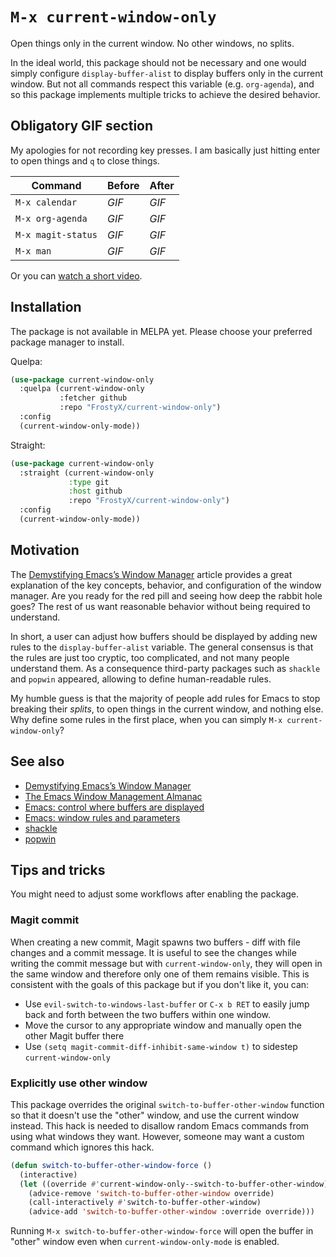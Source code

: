 * ~M-x current-window-only~

Open things only in the current window. No other windows, no splits.

In the ideal world, this package should not be necessary and one would
simply configure ~display-buffer-alist~ to display buffers only in the
current window. But not all commands respect this variable
(e.g. ~org-agenda~), and so this package implements multiple tricks to
achieve the desired behavior.

** Obligatory GIF section

My apologies for not recording key presses. I am basically just
hitting enter to open things and ~q~ to close things.

| Command            | Before                                        | After                                        |
|--------------------+-----------------------------------------------+----------------------------------------------|
| ~M-x calendar~     | [[images/calendar-before.gif?raw=1][GIF]]     | [[images/calendar-after.gif?raw=1][GIF]]     |
| ~M-x org-agenda~   | [[images/org-agenda-before.gif?raw=1][GIF]]   | [[images/org-agenda-after.gif?raw=1][GIF]]   |
| ~M-x magit-status~ | [[images/magit-status-before.gif?raw=1][GIF]] | [[images/magit-status-after.gif?raw=1][GIF]] |
| ~M-x man~          | [[images/man-before.gif?raw=1][GIF]]          | [[images/man-after.gif?raw=1][GIF]]          |

Or you can [[https://www.youtube.com/watch?v=Qut1oO6nqgA][watch a short video]].

** Installation

The package is not available in MELPA yet. Please choose your
preferred package manager to install.

Quelpa:

#+BEGIN_SRC emacs-lisp
(use-package current-window-only
  :quelpa (current-window-only
           :fetcher github
           :repo "FrostyX/current-window-only")
  :config
  (current-window-only-mode))
#+END_SRC

Straight:

#+BEGIN_SRC emacs-lisp
(use-package current-window-only
  :straight (current-window-only
             :type git
             :host github
             :repo "FrostyX/current-window-only")
  :config
  (current-window-only-mode))
#+END_SRC

** Motivation

The [[DemystifyingEmacs][Demystifying Emacs’s Window Manager]] article
provides a great explanation of the key concepts, behavior, and
configuration of the window manager. Are you ready for the red pill
and seeing how deep the rabbit hole goes? The rest of us want
reasonable behavior without being required to understand.

In short, a user can adjust how buffers should be displayed by adding
new rules to the ~display-buffer-alist~ variable. The general
consensus is that the rules are just too cryptic, too complicated, and
not many people understand them. As a consequence third-party packages
such as ~shackle~ and ~popwin~ appeared, allowing to define
human-readable rules.

My humble guess is that the majority of people add rules for Emacs to
stop breaking their /splits/, to open things in the current window,
and nothing else. Why define some rules in the first place, when
you can simply ~M-x current-window-only~?

** See also

- [[DemystifyingEmacs][Demystifying Emacs’s Window Manager]]
- [[https://karthinks.com/software/emacs-window-management-almanac/][The Emacs Window Management Almanac]]
- [[https://www.youtube.com/watch?v=1-UIzYPn38s][Emacs: control where buffers are displayed]]
- [[prot][Emacs: window rules and parameters]]
- [[shackle][shackle]]
- [[popwin][popwin]]

** Tips and tricks

You might need to adjust some workflows after enabling the package.

*** Magit commit

When creating a new commit, Magit spawns two buffers - diff with file
changes and a commit message. It is useful to see the changes while
writing the commit message but with ~current-window-only~, they will
open in the same window and therefore only one of them remains
visible. This is consistent with the goals of this package but if you
don't like it, you can:

- Use ~evil-switch-to-windows-last-buffer~ or ~C-x b RET~ to easily
  jump back and forth between the two buffers within one window.
- Move the cursor to any appropriate window and manually open the
  other Magit buffer there
- Use ~(setq magit-commit-diff-inhibit-same-window t)~ to sidestep
  ~current-window-only~

*** Explicitly use other window

This package overrides the original ~switch-to-buffer-other-window~ function so
that it doesn't use the "other" window, and use the current window instead. This
hack is needed to disallow random Emacs commands from using what windows they
want. However, someone may want a custom command which ignores this hack.

#+BEGIN_SRC emacs-lisp
(defun switch-to-buffer-other-window-force ()
  (interactive)
  (let ((override #'current-window-only--switch-to-buffer-other-window))
    (advice-remove 'switch-to-buffer-other-window override)
    (call-interactively #'switch-to-buffer-other-window)
    (advice-add 'switch-to-buffer-other-window :override override)))
#+END_SRC

Running ~M-x switch-to-buffer-other-window-force~ will open the buffer in
"other" window even when ~current-window-only-mode~ is enabled.

#+LINK: DemystifyingEmacs https://www.masteringemacs.org/article/demystifying-emacs-window-manager
#+LINK: prot https://www.youtube.com/watch?v=rjOhJMbA-q0
#+LINK: shackle https://depp.brause.cc/shackle/
#+LINK: popwin https://github.com/emacsorphanage/popwin
